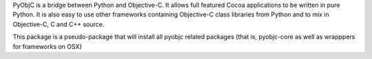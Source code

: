 
PyObjC is a bridge between Python and Objective-C.  It allows full
featured Cocoa applications to be written in pure Python.  It is also
easy to use other frameworks containing Objective-C class libraries
from Python and to mix in Objective-C, C and C++ source.

This package is a pseudo-package that will install all pyobjc related
packages (that is, pyobjc-core as well as wrapppers for frameworks on
OSX)


